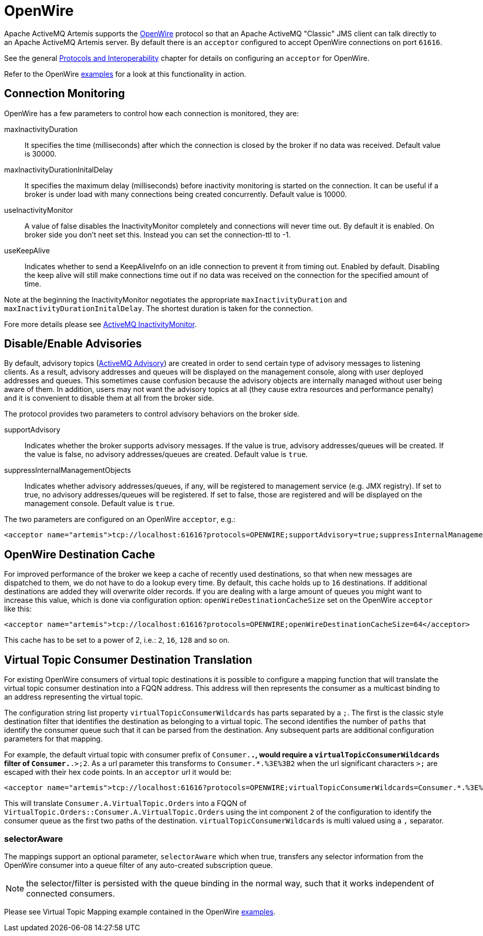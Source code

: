 = OpenWire
:idprefix:
:idseparator: -

Apache ActiveMQ Artemis supports the http://activemq.apache.org/openwire.html[OpenWire] protocol so that an Apache ActiveMQ "Classic" JMS client can talk directly to an Apache ActiveMQ Artemis server.
By default there is an `acceptor` configured to accept OpenWire connections on port `61616`.

See the general xref:protocols-interoperability.adoc#protocols-and-interoperability[Protocols and Interoperability] chapter for details on configuring an `acceptor` for OpenWire.

Refer to the OpenWire xref:examples.adoc[examples] for a look at this functionality in action.

== Connection Monitoring

OpenWire has a few parameters to control how each connection is monitored, they are:

maxInactivityDuration::
It specifies the time (milliseconds) after which the connection is closed by the broker if no data was received.
Default value is 30000.

maxInactivityDurationInitalDelay::
It specifies the maximum delay (milliseconds) before inactivity monitoring is started on the connection.
It can be useful if a broker is under load with many connections being created concurrently.
Default value is 10000.

useInactivityMonitor::
A value of false disables the InactivityMonitor completely and connections will never time out.
By default it is enabled.
On broker side you don't neet set this.
Instead you can set the connection-ttl to -1.

useKeepAlive::
Indicates whether to send a KeepAliveInfo on an idle connection to prevent it from timing out.
Enabled by default.
Disabling the keep alive will still make connections time out if no data was received on the connection for the specified amount of time.

Note at the beginning the InactivityMonitor negotiates the appropriate `maxInactivityDuration` and `maxInactivityDurationInitalDelay`.
The shortest duration is taken for the connection.

Fore more details please see http://activemq.apache.org/activemq-inactivitymonitor.html[ActiveMQ InactivityMonitor].

== Disable/Enable Advisories

By default, advisory topics (http://activemq.apache.org/advisory-message.html[ActiveMQ Advisory]) are created in order to send certain type of advisory messages to listening clients.
As a result, advisory addresses and queues will be displayed on the management console, along with user deployed addresses and queues.
This sometimes cause confusion because the advisory objects are internally managed without user being aware of them.
In addition, users may not want the advisory topics at all (they cause extra resources and performance penalty) and it is convenient to disable them at all from the broker side.

The protocol provides two parameters to control advisory behaviors on the broker side.

supportAdvisory::
Indicates whether the broker supports advisory messages.
If the value is true, advisory addresses/queues will be created.
If the value is false, no advisory addresses/queues are created.
Default value is `true`.

suppressInternalManagementObjects::
Indicates whether advisory addresses/queues, if any, will be registered to management service (e.g. JMX registry).
If set to true, no advisory addresses/queues will be registered.
If set to false, those are registered and will be displayed on the management console.
Default value is `true`.

The two parameters are configured on an OpenWire `acceptor`, e.g.:

[,xml]
----
<acceptor name="artemis">tcp://localhost:61616?protocols=OPENWIRE;supportAdvisory=true;suppressInternalManagementObjects=false</acceptor>
----

== OpenWire Destination Cache

For improved performance of the broker we keep a cache of recently used destinations, so that when new messages are dispatched to them, we do not have to do a lookup every time.
By default, this cache holds up to `16` destinations.
If additional destinations are added  they will overwrite older records.
If you are dealing with a large amount of queues you might want to increase this value, which is done via configuration option: `openWireDestinationCacheSize` set on the OpenWire `acceptor` like this:

[,xml]
----
<acceptor name="artemis">tcp://localhost:61616?protocols=OPENWIRE;openWireDestinationCacheSize=64</acceptor>
----

This cache has to be set to a power of 2, i.e.: `2`, `16`, `128` and so on.

== Virtual Topic Consumer Destination Translation

For existing OpenWire consumers of virtual topic destinations it is possible to configure a mapping function that will translate the virtual topic consumer destination into a FQQN address.
This address will then represents the consumer as a multicast binding to an address representing the virtual topic.

The configuration string list property `virtualTopicConsumerWildcards` has parts separated by a `;`.
The first is the classic style destination filter that identifies the destination as belonging to a virtual topic.
The second identifies the number of `paths` that identify the consumer queue such that it can be parsed from the destination.
Any subsequent parts are additional configuration parameters for that mapping.

For example, the default virtual topic with consumer prefix of `Consumer.*.`, would require a `virtualTopicConsumerWildcards` filter of `Consumer.*.>;2`.
As a url parameter this transforms to `Consumer.*.%3E%3B2` when the url significant characters `>;` are escaped with their hex code points.
In an `acceptor` url it would be:

[,xml]
----
<acceptor name="artemis">tcp://localhost:61616?protocols=OPENWIRE;virtualTopicConsumerWildcards=Consumer.*.%3E%3B2</acceptor>
----

This will translate `Consumer.A.VirtualTopic.Orders` into a FQQN of `VirtualTopic.Orders::Consumer.A.VirtualTopic.Orders` using the int component `2` of the configuration to identify the consumer queue as the first two paths of the destination.
`virtualTopicConsumerWildcards` is multi valued using a `,` separator.

=== selectorAware

The mappings support an optional parameter, `selectorAware` which when true, transfers any selector information from the OpenWire consumer into a queue filter of any auto-created subscription queue.

NOTE: the selector/filter is persisted with the queue binding in the normal way, such that it works independent of connected consumers.

Please see Virtual Topic Mapping example contained in the OpenWire xref:examples.adoc#examples[examples].
